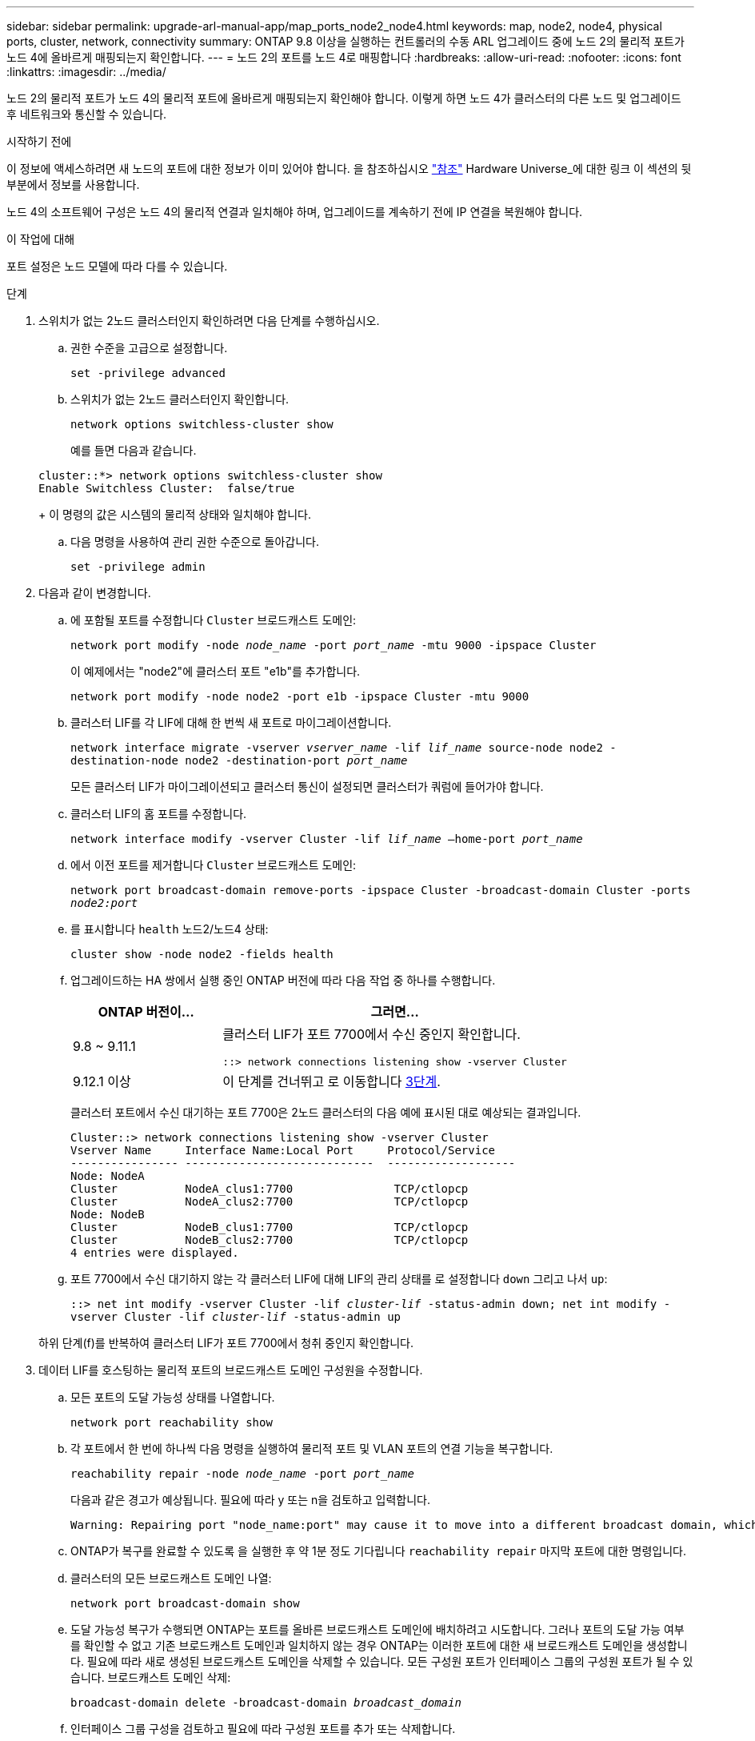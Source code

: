 ---
sidebar: sidebar 
permalink: upgrade-arl-manual-app/map_ports_node2_node4.html 
keywords: map, node2, node4, physical ports, cluster, network, connectivity 
summary: ONTAP 9.8 이상을 실행하는 컨트롤러의 수동 ARL 업그레이드 중에 노드 2의 물리적 포트가 노드 4에 올바르게 매핑되는지 확인합니다. 
---
= 노드 2의 포트를 노드 4로 매핑합니다
:hardbreaks:
:allow-uri-read: 
:nofooter: 
:icons: font
:linkattrs: 
:imagesdir: ../media/


[role="lead"]
노드 2의 물리적 포트가 노드 4의 물리적 포트에 올바르게 매핑되는지 확인해야 합니다. 이렇게 하면 노드 4가 클러스터의 다른 노드 및 업그레이드 후 네트워크와 통신할 수 있습니다.

.시작하기 전에
이 정보에 액세스하려면 새 노드의 포트에 대한 정보가 이미 있어야 합니다. 을 참조하십시오 link:other_references.html["참조"] Hardware Universe_에 대한 링크 이 섹션의 뒷부분에서 정보를 사용합니다.

노드 4의 소프트웨어 구성은 노드 4의 물리적 연결과 일치해야 하며, 업그레이드를 계속하기 전에 IP 연결을 복원해야 합니다.

.이 작업에 대해
포트 설정은 노드 모델에 따라 다를 수 있습니다.

.단계
. 스위치가 없는 2노드 클러스터인지 확인하려면 다음 단계를 수행하십시오.
+
.. 권한 수준을 고급으로 설정합니다.
+
`set -privilege advanced`

.. 스위치가 없는 2노드 클러스터인지 확인합니다.
+
`network options switchless-cluster show`

+
예를 들면 다음과 같습니다.

+
[listing]
----
cluster::*> network options switchless-cluster show
Enable Switchless Cluster:  false/true
----
+
이 명령의 값은 시스템의 물리적 상태와 일치해야 합니다.

.. 다음 명령을 사용하여 관리 권한 수준으로 돌아갑니다.
+
`set -privilege admin`



. 다음과 같이 변경합니다.
+
.. 에 포함될 포트를 수정합니다 `Cluster` 브로드캐스트 도메인:
+
`network port modify -node _node_name_ -port _port_name_ -mtu 9000 -ipspace Cluster`

+
이 예제에서는 "node2"에 클러스터 포트 "e1b"를 추가합니다.

+
`network port modify -node node2 -port e1b -ipspace Cluster -mtu 9000`

.. 클러스터 LIF를 각 LIF에 대해 한 번씩 새 포트로 마이그레이션합니다.
+
`network interface migrate -vserver _vserver_name_ -lif _lif_name_ source-node node2 -destination-node node2 -destination-port _port_name_`

+
모든 클러스터 LIF가 마이그레이션되고 클러스터 통신이 설정되면 클러스터가 쿼럼에 들어가야 합니다.

.. 클러스터 LIF의 홈 포트를 수정합니다.
+
`network interface modify -vserver Cluster -lif _lif_name_ –home-port _port_name_`

.. 에서 이전 포트를 제거합니다 `Cluster` 브로드캐스트 도메인:
+
`network port broadcast-domain remove-ports -ipspace Cluster -broadcast-domain Cluster -ports _node2:port_`

.. 를 표시합니다 `health` 노드2/노드4 상태:
+
`cluster show -node node2 -fields health`

.. 업그레이드하는 HA 쌍에서 실행 중인 ONTAP 버전에 따라 다음 작업 중 하나를 수행합니다.
+
[cols="30,70"]
|===
| ONTAP 버전이... | 그러면... 


| 9.8 ~ 9.11.1 | 클러스터 LIF가 포트 7700에서 수신 중인지 확인합니다.

`::> network connections listening show -vserver Cluster` 


| 9.12.1 이상 | 이 단계를 건너뛰고 로 이동합니다 <<man_map_2_Step3,3단계>>. 
|===
+
클러스터 포트에서 수신 대기하는 포트 7700은 2노드 클러스터의 다음 예에 표시된 대로 예상되는 결과입니다.

+
[listing]
----
Cluster::> network connections listening show -vserver Cluster
Vserver Name     Interface Name:Local Port     Protocol/Service
---------------- ----------------------------  -------------------
Node: NodeA
Cluster          NodeA_clus1:7700               TCP/ctlopcp
Cluster          NodeA_clus2:7700               TCP/ctlopcp
Node: NodeB
Cluster          NodeB_clus1:7700               TCP/ctlopcp
Cluster          NodeB_clus2:7700               TCP/ctlopcp
4 entries were displayed.
----
.. 포트 7700에서 수신 대기하지 않는 각 클러스터 LIF에 대해 LIF의 관리 상태를 로 설정합니다 `down` 그리고 나서 `up`:
+
`::> net int modify -vserver Cluster -lif _cluster-lif_ -status-admin down; net int modify -vserver Cluster -lif _cluster-lif_ -status-admin up`

+
하위 단계(f)를 반복하여 클러스터 LIF가 포트 7700에서 청취 중인지 확인합니다.



. [[man_map_2_Step3]] 데이터 LIF를 호스팅하는 물리적 포트의 브로드캐스트 도메인 구성원을 수정합니다.
+
.. 모든 포트의 도달 가능성 상태를 나열합니다.
+
`network port reachability show`

.. 각 포트에서 한 번에 하나씩 다음 명령을 실행하여 물리적 포트 및 VLAN 포트의 연결 기능을 복구합니다.
+
`reachability repair -node _node_name_ -port _port_name_`

+
다음과 같은 경고가 예상됩니다. 필요에 따라 y 또는 n을 검토하고 입력합니다.

+
[listing]
----
Warning: Repairing port "node_name:port" may cause it to move into a different broadcast domain, which can cause LIFs to be re-homed away from the port. Are you sure you want to continue? {y|n}:
----
.. ONTAP가 복구를 완료할 수 있도록 을 실행한 후 약 1분 정도 기다립니다 `reachability repair` 마지막 포트에 대한 명령입니다.
.. 클러스터의 모든 브로드캐스트 도메인 나열:
+
`network port broadcast-domain show`

.. 도달 가능성 복구가 수행되면 ONTAP는 포트를 올바른 브로드캐스트 도메인에 배치하려고 시도합니다. 그러나 포트의 도달 가능 여부를 확인할 수 없고 기존 브로드캐스트 도메인과 일치하지 않는 경우 ONTAP는 이러한 포트에 대한 새 브로드캐스트 도메인을 생성합니다. 필요에 따라 새로 생성된 브로드캐스트 도메인을 삭제할 수 있습니다. 모든 구성원 포트가 인터페이스 그룹의 구성원 포트가 될 수 있습니다. 브로드캐스트 도메인 삭제:
+
`broadcast-domain delete -broadcast-domain _broadcast_domain_`

.. 인터페이스 그룹 구성을 검토하고 필요에 따라 구성원 포트를 추가 또는 삭제합니다.
+
인터페이스 그룹 포트에 구성원 포트 추가:

+
`ifgrp add-port -node node_name -ifgrp _ifgrp_port_ -port _port_name_`

+
인터페이스 그룹 포트에서 구성원 포트 제거:

+
`ifgrp remove-port -node node_name -ifgrp _ifgrp_port_ -port _port_name_`

.. 필요에 따라 VLAN 포트를 삭제하고 다시 생성합니다. VLAN 포트 삭제:
+
`vlan delete -node _node_name_ -vlan-name _vlan_port_`

+
VLAN 포트 생성:

+
`vlan create -node _node_name_ -vlan-name _vlan_port_`



+

NOTE: 업그레이드하는 시스템의 네트워킹 구성의 복잡성에 따라 모든 포트가 필요한 위치에 올바르게 배치될 때까지 하위 단계(a)를 (g)로 반복해야 할 수 있습니다.

. 시스템에 구성된 VLAN이 없는 경우 로 이동합니다 <<man_map_2_Step5,5단계>>. 구성된 VLAN이 있으면 더 이상 존재하지 않거나 다른 브로드캐스트 도메인으로 이동된 포트에서 구성되었던 교체된 VLAN을 복원하십시오.
+
.. 교체된 VLAN을 표시합니다.
+
`cluster controller-replacement network displaced-vlans show`

.. 교체된 VLAN을 원하는 대상 포트로 복구합니다.
+
`displaced-vlans restore -node _node_name_ -port _port_name_ -destination-port _destination_port_`

.. 교체된 모든 VLAN이 복원되었는지 확인합니다.
+
`cluster controller-replacement network displaced-vlans show`

.. VLAN은 생성된 후 1분 정도 적절한 브로드캐스트 도메인에 자동으로 배치됩니다. 복구된 VLAN이 적절한 브로드캐스트 도메인에 배치되었는지 확인합니다.
+
`network port reachability show`



. [[man_map_2_Step5]] ONTAP 9.8부터 ONTAP는 네트워크 포트 도달 가능성 복구 절차 중에 포트가 브로드캐스트 도메인 간에 이동하는 경우 LIF의 홈 포트를 자동으로 수정합니다. LIF의 홈 포트를 다른 노드로 이동하거나 할당되지 않은 경우 해당 LIF는 대체된 LIF로 표시됩니다. 홈 포트가 더 이상 존재하지 않거나 다른 노드로 재배치된 교체된 LIF의 홈 포트를 복구합니다.
+
.. 홈 포트가 다른 노드로 이동했거나 더 이상 존재하지 않는 LIF 표시:
+
`displaced-interface show`

.. 각 LIF의 홈 포트를 복원합니다.
+
`displaced-interface restore -vserver _vserver_name_ -lif-name _lif_name_`

.. 모든 LIF 홈 포트가 복구되었는지 확인합니다.
+
`displaced-interface show`



+
모든 포트가 올바르게 구성되고 올바른 브로드캐스트 도메인에 추가되면 가 `network port reachability show` 명령은 의 도달 가능성 상태를 보고해야 합니다 `ok` 연결된 모든 포트에 대해 및 상태를 로 표시합니다 `no-reachability` 물리적 연결이 없는 포트의 경우 이 두 포트가 아닌 다른 상태를 보고하는 포트가 있는 경우 에 설명된 대로 내 상태를 복구합니다 <<man_map_2_Step3,3단계>>.

. 모든 LIF가 올바른 브로드캐스트 도메인에 속한 포트에서 관리적으로 작동하는지 확인합니다.
+
.. 관리상 다운되는 LIF가 있는지 확인합니다.
+
`network interface show -vserver _vserver_name_ -status-admin down`

.. 운영 중단된 LIF가 있는지 확인하십시오.
+
`network interface show -vserver _vserver_name_ -status-oper down`

.. 다른 홈 포트를 가지도록 수정해야 하는 모든 LIF를 수정합니다.
+
`network interface modify -vserver _vserver_name_ -lif _lif_name_ -home-port _home_port_`

+

NOTE: iSCSI LIF의 경우 홈 포트를 수정하려면 LIF를 관리 방식으로 중지해야 합니다.

.. 홈 포트가 아닌 LIF 되돌리기:
+
`network interface revert *`




